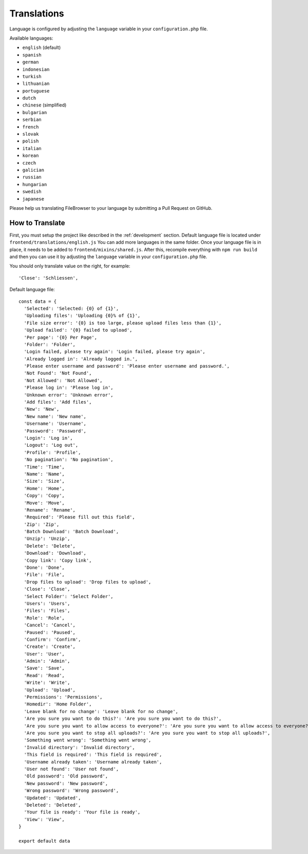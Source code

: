 .. _TranslationsAnchor:

============
Translations
============

.. index:: Translations

Language is configured by adjusting the ``language`` variable in your
``configuration.php`` file.

Available languages:

-  ``english`` (default)
-  ``spanish``
-  ``german``
-  ``indonesian``
-  ``turkish``
-  ``lithuanian``
-  ``portuguese``
-  ``dutch``
-  ``chinese`` (simplified)
-  ``bulgarian``
-  ``serbian``
-  ``french``
-  ``slovak``
-  ``polish``
-  ``italian``
-  ``korean``
-  ``czech``
-  ``galician``
-  ``russian``
-  ``hungarian``
-  ``swedish``
-  ``japanese``

Please help us translating FileBrowser to your language by submitting a
Pull Request on GitHub.

----------------
How to Translate
----------------

.. index:: Translate FileBrowser

First, you must setup the project like described in the :ref:`development`
section. Default language file is located under
``frontend/translations/english.js`` You can add more languages in the
same folder. Once your language file is in place, it needs to be added
to ``frontend/mixins/shared.js``. After this, recompile everything with
``npm run build`` and then you can use it by adjusting the ``language``
variable in your ``configuration.php`` file.

You should only translate value on the right, for example:

::

   'Close': 'Schliessen',

Default language file:

::

   const data = {
     'Selected': 'Selected: {0} of {1}',
     'Uploading files': 'Uploading {0}% of {1}',
     'File size error': '{0} is too large, please upload files less than {1}',
     'Upload failed': '{0} failed to upload',
     'Per page': '{0} Per Page',
     'Folder': 'Folder',
     'Login failed, please try again': 'Login failed, please try again',
     'Already logged in': 'Already logged in.',
     'Please enter username and password': 'Please enter username and password.',
     'Not Found': 'Not Found',
     'Not Allowed': 'Not Allowed',
     'Please log in': 'Please log in',
     'Unknown error': 'Unknown error',
     'Add files': 'Add files',
     'New': 'New',
     'New name': 'New name',
     'Username': 'Username',
     'Password': 'Password',
     'Login': 'Log in',
     'Logout': 'Log out',
     'Profile': 'Profile',
     'No pagination': 'No pagination',
     'Time': 'Time',
     'Name': 'Name',
     'Size': 'Size',
     'Home': 'Home',
     'Copy': 'Copy',
     'Move': 'Move',
     'Rename': 'Rename',
     'Required': 'Please fill out this field',
     'Zip': 'Zip',
     'Batch Download': 'Batch Download',
     'Unzip': 'Unzip',
     'Delete': 'Delete',
     'Download': 'Download',
     'Copy link': 'Copy link',
     'Done': 'Done',
     'File': 'File',
     'Drop files to upload': 'Drop files to upload',
     'Close': 'Close',
     'Select Folder': 'Select Folder',
     'Users': 'Users',
     'Files': 'Files',
     'Role': 'Role',
     'Cancel': 'Cancel',
     'Paused': 'Paused',
     'Confirm': 'Confirm',
     'Create': 'Create',
     'User': 'User',
     'Admin': 'Admin',
     'Save': 'Save',
     'Read': 'Read',
     'Write': 'Write',
     'Upload': 'Upload',
     'Permissions': 'Permissions',
     'Homedir': 'Home Folder',
     'Leave blank for no change': 'Leave blank for no change',
     'Are you sure you want to do this?': 'Are you sure you want to do this?',
     'Are you sure you want to allow access to everyone?': 'Are you sure you want to allow access to everyone?',
     'Are you sure you want to stop all uploads?': 'Are you sure you want to stop all uploads?',
     'Something went wrong': 'Something went wrong',
     'Invalid directory': 'Invalid directory',
     'This field is required': 'This field is required',
     'Username already taken': 'Username already taken',
     'User not found': 'User not found',
     'Old password': 'Old password',
     'New password': 'New password',
     'Wrong password': 'Wrong password',
     'Updated': 'Updated',
     'Deleted': 'Deleted',
     'Your file is ready': 'Your file is ready',
     'View': 'View',
   }

   export default data
